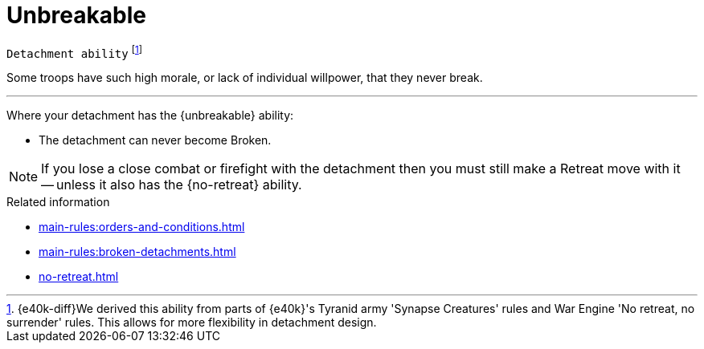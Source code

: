 = Unbreakable

`Detachment ability`
footnote:[{e40k-diff}We derived this ability from parts of {e40k}'s Tyranid army 'Synapse Creatures' rules and War Engine 'No retreat, no surrender' rules. This allows for more flexibility in detachment design.]

Some troops have such high morale, or lack of individual willpower, that they never break.

---

Where your detachment has the {unbreakable} ability:

* The detachment can never become Broken.

NOTE: If you lose a close combat or firefight with the detachment then you must still make a Retreat move with it -- unless it also has the {no-retreat} ability.

.Related information
* xref:main-rules:orders-and-conditions.adoc[]
* xref:main-rules:broken-detachments.adoc[]
* xref:no-retreat.adoc[]